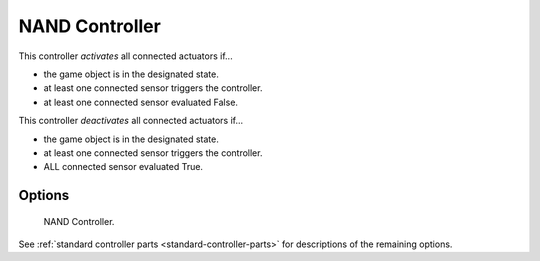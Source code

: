 
***************
NAND Controller
***************

This controller *activates* all connected actuators if...

- the game object is in the designated state.
- at least one connected sensor triggers the controller.
- at least one connected sensor evaluated False.

This controller *deactivates* all connected actuators if...

- the game object is in the designated state.
- at least one connected sensor triggers the controller.
- ALL connected sensor evaluated True.


Options
=======

.. figure:: /images/game-engine_logic_controllers_types_nand_node.png
   :width: 292px

   NAND Controller.

See :ref:`standard controller parts <standard-controller-parts>` for descriptions of the remaining options.

